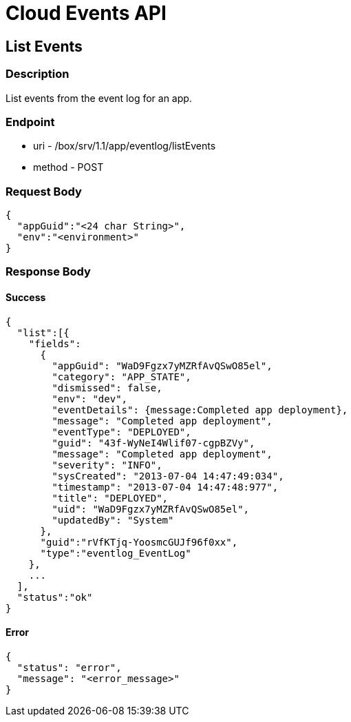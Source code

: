 // include::shared/attributes.adoc[]

[[cloud-events-api]]
= Cloud Events API

[[cloud-events-api-list-events]]
== List Events

[[cloud-events-api-description]]
=== Description

List events from the event log for an app.

[[cloud-events-api-endpoint]]
=== Endpoint

* uri - /box/srv/1.1/app/eventlog/listEvents

* method - POST

[[cloud-events-api-request-body]]
=== Request Body

[source,javascript]
----
{
  "appGuid":"<24 char String>",
  "env":"<environment>"
}
----

[[cloud-events-api-response-body]]
=== Response Body

[[cloud-events-api-success]]
==== Success

[source,javascript]
----
{
  "list":[{
    "fields":
      {
        "appGuid": "WaD9Fgzx7yMZRfAvQSwO85el",
        "category": "APP_STATE",
        "dismissed": false,
        "env": "dev",
        "eventDetails": {message:Completed app deployment},
        "message": "Completed app deployment",
        "eventType": "DEPLOYED",
        "guid": "43f-WyNeI4Wlif07-cgpBZVy",
        "message": "Completed app deployment",
        "severity": "INFO",
        "sysCreated": "2013-07-04 14:47:49:034",
        "timestamp": "2013-07-04 14:47:48:977",
        "title": "DEPLOYED",
        "uid": "WaD9Fgzx7yMZRfAvQSwO85el",
        "updatedBy": "System"
      },
      "guid":"rVfKTjq-YoosmcGUJf96f0xx",
      "type":"eventlog_EventLog"
    },
    ...
  ],
  "status":"ok"
}
----

[[cloud-events-api-error]]
==== Error

[source,javascript]
----
{
  "status": "error",
  "message": "<error_message>"
}
----
